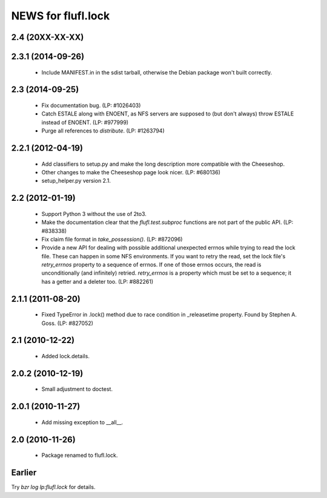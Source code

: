 ===================
NEWS for flufl.lock
===================

2.4 (20XX-XX-XX)
================

2.3.1 (2014-09-26)
==================
 * Include MANIFEST.in in the sdist tarball, otherwise the Debian package
   won't built correctly.

2.3 (2014-09-25)
================
 * Fix documentation bug.  (LP: #1026403)
 * Catch ESTALE along with ENOENT, as NFS servers are supposed to (but don't
   always) throw ESTALE instead of ENOENT.  (LP: #977999)
 * Purge all references to `distribute`.  (LP: #1263794)

2.2.1 (2012-04-19)
==================
 * Add classifiers to setup.py and make the long description more compatible
   with the Cheeseshop.
 * Other changes to make the Cheeseshop page look nicer.  (LP: #680136)
 * setup_helper.py version 2.1.

2.2 (2012-01-19)
================
 * Support Python 3 without the use of 2to3.
 * Make the documentation clear that the `flufl.test.subproc` functions are
   not part of the public API.  (LP: #838338)
 * Fix claim file format in `take_possession()`.  (LP: #872096)
 * Provide a new API for dealing with possible additional unexpected errnos
   while trying to read the lock file.  These can happen in some NFS
   environments.  If you want to retry the read, set the lock file's
   `retry_errnos` property to a sequence of errnos.  If one of those errnos
   occurs, the read is unconditionally (and infinitely) retried.
   `retry_errnos` is a property which must be set to a sequence; it has a
   getter and a deleter too.  (LP: #882261)

2.1.1 (2011-08-20)
==================
 * Fixed TypeError in .lock() method due to race condition in _releasetime
   property.  Found by Stephen A. Goss. (LP: #827052)

2.1 (2010-12-22)
================
 * Added lock.details.

2.0.2 (2010-12-19)
==================
 * Small adjustment to doctest.

2.0.1 (2010-11-27)
==================
 * Add missing exception to __all__.

2.0 (2010-11-26)
================
 * Package renamed to flufl.lock.

Earlier
=======

Try `bzr log lp:flufl.lock` for details.
